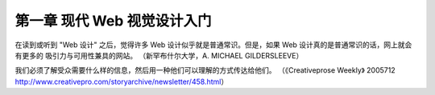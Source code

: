 第一章 现代 Web 视觉设计入门
============================
在读到或听到 "Web 设计" 之后，觉得许多 Web 设计似乎就是普通常识。但是，如果 Web 设计真的是普通常识的话，网上就会有更多的
吸引力与可用性兼具的网站。                            （新罕布什尔大学，A. MICHAEL GILDERSLEEVE）

我们必须了解受众需要什么样的信息，然后用一种他们可以理解的方式传达给他们。                  （《Creativeprose Weekly》
2005712 http://www.creativepro.com/storyarchive/newsletter/458.html）


